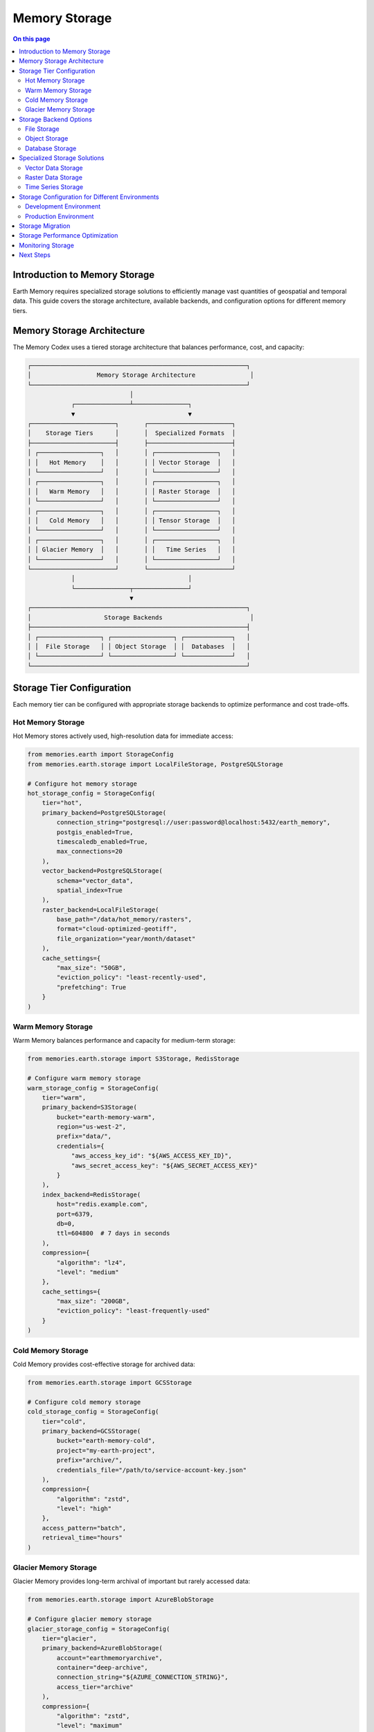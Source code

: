 ======================
Memory Storage
======================

.. contents:: On this page
   :local:
   :depth: 2

Introduction to Memory Storage
--------------------------

Earth Memory requires specialized storage solutions to efficiently manage vast quantities of geospatial and temporal data. This guide covers the storage architecture, available backends, and configuration options for different memory tiers.

Memory Storage Architecture
-----------------------

The Memory Codex uses a tiered storage architecture that balances performance, cost, and capacity:

.. code-block:: text

    ┌───────────────────────────────────────────────────────────┐
    │                  Memory Storage Architecture               │
    └───────────────────────────────────────────────────────────┘
                                │
                ┌───────────────┴───────────────┐
                ▼                               ▼
    ┌───────────────────────┐       ┌───────────────────────┐
    │    Storage Tiers      │       │  Specialized Formats  │
    ├───────────────────────┤       ├───────────────────────┤
    │ ┌─────────────────┐   │       │ ┌─────────────────┐   │
    │ │   Hot Memory    │   │       │ │ Vector Storage  │   │
    │ └─────────────────┘   │       │ └─────────────────┘   │
    │ ┌─────────────────┐   │       │ ┌─────────────────┐   │
    │ │   Warm Memory   │   │       │ │ Raster Storage  │   │
    │ └─────────────────┘   │       │ └─────────────────┘   │
    │ ┌─────────────────┐   │       │ ┌─────────────────┐   │
    │ │   Cold Memory   │   │       │ │ Tensor Storage  │   │
    │ └─────────────────┘   │       │ └─────────────────┘   │
    │ ┌─────────────────┐   │       │ ┌─────────────────┐   │
    │ │ Glacier Memory  │   │       │ │   Time Series   │   │
    │ └─────────────────┘   │       │ └─────────────────┘   │
    └───────────────────────┘       └───────────────────────┘
                │                               │
                └───────────────┬───────────────┘
                                ▼
    ┌───────────────────────────────────────────────────────────┐
    │                    Storage Backends                        │
    ├───────────────────────────────────────────────────────────┤
    │ ┌─────────────────┐ ┌─────────────────┐ ┌─────────────┐   │
    │ │  File Storage   │ │ Object Storage  │ │  Databases  │   │
    │ └─────────────────┘ └─────────────────┘ └─────────────┘   │
    └───────────────────────────────────────────────────────────┘

Storage Tier Configuration
-----------------------

Each memory tier can be configured with appropriate storage backends to optimize performance and cost trade-offs.

Hot Memory Storage
~~~~~~~~~~~~~~

Hot Memory stores actively used, high-resolution data for immediate access:

.. code-block:: python

   from memories.earth import StorageConfig
   from memories.earth.storage import LocalFileStorage, PostgreSQLStorage
   
   # Configure hot memory storage
   hot_storage_config = StorageConfig(
       tier="hot",
       primary_backend=PostgreSQLStorage(
           connection_string="postgresql://user:password@localhost:5432/earth_memory",
           postgis_enabled=True,
           timescaledb_enabled=True,
           max_connections=20
       ),
       vector_backend=PostgreSQLStorage(
           schema="vector_data",
           spatial_index=True
       ),
       raster_backend=LocalFileStorage(
           base_path="/data/hot_memory/rasters",
           format="cloud-optimized-geotiff",
           file_organization="year/month/dataset"
       ),
       cache_settings={
           "max_size": "50GB",
           "eviction_policy": "least-recently-used",
           "prefetching": True
       }
   )

Warm Memory Storage
~~~~~~~~~~~~~~~

Warm Memory balances performance and capacity for medium-term storage:

.. code-block:: python

   from memories.earth.storage import S3Storage, RedisStorage
   
   # Configure warm memory storage
   warm_storage_config = StorageConfig(
       tier="warm",
       primary_backend=S3Storage(
           bucket="earth-memory-warm",
           region="us-west-2",
           prefix="data/",
           credentials={
               "aws_access_key_id": "${AWS_ACCESS_KEY_ID}",
               "aws_secret_access_key": "${AWS_SECRET_ACCESS_KEY}"
           }
       ),
       index_backend=RedisStorage(
           host="redis.example.com",
           port=6379,
           db=0,
           ttl=604800  # 7 days in seconds
       ),
       compression={
           "algorithm": "lz4",
           "level": "medium"
       },
       cache_settings={
           "max_size": "200GB",
           "eviction_policy": "least-frequently-used"
       }
   )

Cold Memory Storage
~~~~~~~~~~~~~~

Cold Memory provides cost-effective storage for archived data:

.. code-block:: python

   from memories.earth.storage import GCSStorage
   
   # Configure cold memory storage
   cold_storage_config = StorageConfig(
       tier="cold",
       primary_backend=GCSStorage(
           bucket="earth-memory-cold",
           project="my-earth-project",
           prefix="archive/",
           credentials_file="/path/to/service-account-key.json"
       ),
       compression={
           "algorithm": "zstd",
           "level": "high"
       },
       access_pattern="batch",
       retrieval_time="hours"
   )

Glacier Memory Storage
~~~~~~~~~~~~~~~~~

Glacier Memory provides long-term archival of important but rarely accessed data:

.. code-block:: python

   from memories.earth.storage import AzureBlobStorage
   
   # Configure glacier memory storage
   glacier_storage_config = StorageConfig(
       tier="glacier",
       primary_backend=AzureBlobStorage(
           account="earthmemoryarchive",
           container="deep-archive",
           connection_string="${AZURE_CONNECTION_STRING}",
           access_tier="archive"
       ),
       compression={
           "algorithm": "zstd",
           "level": "maximum"
       },
       access_pattern="rare",
       retrieval_time="days",
       backup_policy={
           "redundancy": "geo-redundant",
           "versioning": True,
           "immutable": True,
           "retention_period": "10years"
       }
   )

Storage Backend Options
-------------------

The Memory Codex supports various storage backends for different use cases:

File Storage
~~~~~~~~~

Local or network-attached file systems:

.. code-block:: python

   from memories.earth.storage import LocalFileStorage, NetworkFileStorage
   
   # Local file storage
   local_storage = LocalFileStorage(
       base_path="/data/earth_memory",
       format="zarr",
       permissions="rw-r--r--",
       file_organization="hierarchical"
   )
   
   # Network file storage
   network_storage = NetworkFileStorage(
       protocol="nfs",
       mount_point="/mnt/earth_data",
       server="fileserver.example.com",
       remote_path="/exports/earth_data",
       connection_options={
           "rsize": 1048576,
           "wsize": 1048576,
           "actimeo": 600
       }
   )

Object Storage
~~~~~~~~~~

Cloud-based object storage services:

.. code-block:: python

   from memories.earth.storage import S3Storage, GCSStorage, AzureBlobStorage
   
   # Amazon S3
   s3_storage = S3Storage(
       bucket="earth-memory-data",
       region="us-west-2",
       endpoint="https://s3.us-west-2.amazonaws.com",
       prefix="data/",
       storage_class="STANDARD",
       encryption={
           "algorithm": "AES256",
           "kms_key_id": None
       }
   )
   
   # Google Cloud Storage
   gcs_storage = GCSStorage(
       bucket="earth-memory-data",
       project="my-earth-project",
       prefix="raster/",
       storage_class="STANDARD",
       location="us-central1",
       uniform_access_control=True
   )
   
   # Azure Blob Storage
   azure_storage = AzureBlobStorage(
       account="earthmemory",
       container="satellite-data",
       prefix="sentinel/",
       access_tier="hot",
       connection_string="${AZURE_CONNECTION_STRING}"
   )

Database Storage
~~~~~~~~~~~~

Relational, document, and time-series databases:

.. code-block:: python

   from memories.earth.storage import PostgreSQLStorage, MongoDBStorage, InfluxDBStorage
   
   # PostgreSQL/PostGIS
   postgres_storage = PostgreSQLStorage(
       connection_string="postgresql://user:password@localhost:5432/earth_memory",
       schema="public",
       postgis_enabled=True,
       timescaledb_enabled=True,
       pool_size=10,
       max_overflow=20
   )
   
   # MongoDB
   mongodb_storage = MongoDBStorage(
       connection_string="mongodb://user:password@localhost:27017/earth_memory",
       database="earth_memory",
       collection_prefix="memory_",
       write_concern={"w": "majority"},
       read_concern="majority"
   )
   
   # InfluxDB
   influxdb_storage = InfluxDBStorage(
       url="http://localhost:8086",
       token="${INFLUXDB_TOKEN}",
       org="earth-memory-project",
       bucket="time-series-data",
       measurement_prefix="earth_"
   )

Specialized Storage Solutions
-------------------------

For specific data types, specialized storage solutions offer optimized performance:

Vector Data Storage
~~~~~~~~~~~~~~~

For points, lines, polygons, and other vector features:

.. code-block:: python

   from memories.earth.storage.vector import PostGISStorage, GeoJSONStorage
   
   # PostGIS for vector data
   postgis_storage = PostGISStorage(
       connection_string="postgresql://user:password@localhost:5432/earth_memory",
       schema="vector_data",
       spatial_index=True,
       topology=True,
       srid=4326
   )
   
   # GeoJSON files
   geojson_storage = GeoJSONStorage(
       base_path="/data/vector",
       organization="category/subcategory",
       compression="gzip",
       validation=True
   )

Raster Data Storage
~~~~~~~~~~~~~~~

For gridded data like satellite imagery:

.. code-block:: python

   from memories.earth.storage.raster import COGStorage, ZarrStorage
   
   # Cloud-Optimized GeoTIFF
   cog_storage = COGStorage(
       base_path="/data/rasters",
       organization="sensor/year/month",
       overviews=True,
       compression="DEFLATE",
       blocksize=(256, 256),
       predictor=2
   )
   
   # Zarr storage
   zarr_storage = ZarrStorage(
       store_path="/data/zarr",
       chunks=(1, 500, 500),  # (time, y, x)
       compression="zstd",
       compression_level=3,
       dimension_separator="/"
   )

Time Series Storage
~~~~~~~~~~~~~~

For temporal data sequences:

.. code-block:: python

   from memories.earth.storage.timeseries import TimescaleDBStorage, ParquetStorage
   
   # TimescaleDB
   timescaledb_storage = TimescaleDBStorage(
       connection_string="postgresql://user:password@localhost:5432/earth_memory",
       schema="timeseries",
       chunk_time_interval="1 month",
       compression_enabled=True
   )
   
   # Apache Parquet
   parquet_storage = ParquetStorage(
       base_path="/data/timeseries",
       partition_cols=["year", "variable"],
       compression="snappy",
       row_group_size=10000,
       page_size=8192
   )

Storage Configuration for Different Environments
-------------------------------------------

Different deployment environments may require different storage configurations:

Development Environment
~~~~~~~~~~~~~~~~~~

Simplified storage for local development:

.. code-block:: python

   from memories.earth import MemoryCodex, StorageConfig
   from memories.earth.storage import LocalFileStorage, SQLiteStorage
   
   # Development environment storage
   dev_storage = StorageConfig(
       tier_configs={
           "hot": {
               "primary_backend": SQLiteStorage(
                   database_path="./data/hot_memory.db",
                   spatialite_enabled=True
               )
           },
           "warm": {
               "primary_backend": LocalFileStorage(
                   base_path="./data/warm_memory",
                   format="zarr"
               )
           },
           "cold": {
               "primary_backend": LocalFileStorage(
                   base_path="./data/cold_memory",
                   format="zarr",
                   compression=True
               )
           }
       },
       default_vector_format="geojson",
       default_raster_format="tiff",
       default_timeseries_format="csv"
   )
   
   # Initialize Memory Codex with development storage
   codex = MemoryCodex(storage_config=dev_storage)

Production Environment
~~~~~~~~~~~~~~~~~

Robust, scalable storage for production:

.. code-block:: python

   from memories.earth.storage import (
       PostgreSQLStorage, S3Storage, 
       GCSStorage, AzureBlobStorage
   )
   
   # Production environment storage
   prod_storage = StorageConfig(
       tier_configs={
           "hot": {
               "primary_backend": PostgreSQLStorage(
                   connection_string="${DATABASE_URL}",
                   postgis_enabled=True,
                   timescaledb_enabled=True
               ),
               "cache_settings": {
                   "type": "redis",
                   "url": "${REDIS_URL}",
                   "max_size": "10GB"
               }
           },
           "warm": {
               "primary_backend": S3Storage(
                   bucket="${S3_BUCKET_WARM}",
                   region="${AWS_REGION}",
                   credentials={"aws_access_key_id": "${AWS_KEY}",
                               "aws_secret_access_key": "${AWS_SECRET}"}
               )
           },
           "cold": {
               "primary_backend": GCSStorage(
                   bucket="${GCS_BUCKET_COLD}",
                   project="${GCS_PROJECT}",
                   credentials_file="/secrets/gcs-service-account.json"
               )
           },
           "glacier": {
               "primary_backend": AzureBlobStorage(
                   account="${AZURE_ACCOUNT}",
                   container="${AZURE_CONTAINER_GLACIER}",
                   access_tier="archive",
                   connection_string="${AZURE_CONNECTION_STRING}"
               )
           }
       },
       default_vector_format="postgis",
       default_raster_format="cog",
       default_timeseries_format="parquet",
       encryption_enabled=True,
       backup_enabled=True,
       monitoring_enabled=True
   )
   
   # Initialize Memory Codex with production storage
   codex = MemoryCodex(storage_config=prod_storage)

Storage Migration
--------------

As data ages or access patterns change, you may need to migrate data between storage tiers:

.. code-block:: python

   from memories.earth.storage import MigrationJob
   
   # Migrate data between tiers
   migration_job = MigrationJob(
       source_tier="hot",
       destination_tier="warm",
       selection_criteria={
           "last_accessed_before": "30 days ago",
           "memory_types": ["TemperatureMemory", "PrecipitationMemory"],
           "min_size": "100MB"
       },
       validation=True,
       delete_after_migration=True,
       metadata_update=True
   )
   
   # Execute the migration
   codex.execute_migration(migration_job)
   
   # Check migration status
   status = codex.get_migration_status(migration_job.id)
   print(f"Migration status: {status.state}")
   print(f"Progress: {status.progress_percentage}%")
   print(f"Data migrated: {status.bytes_migrated / (1024**3):.2f} GB")

Storage Performance Optimization
-----------------------------

Optimize storage performance for your specific workloads:

.. code-block:: python

   from memories.earth.storage import PerformanceOptimizer
   
   # Create performance optimizer
   optimizer = PerformanceOptimizer(codex)
   
   # Analyze current access patterns
   analysis = optimizer.analyze_access_patterns(
       time_period="7 days",
       detail_level="high"
   )
   
   # Get optimization recommendations
   recommendations = optimizer.get_recommendations()
   for rec in recommendations:
       print(f"Recommendation: {rec.description}")
       print(f"Expected improvement: {rec.expected_improvement}")
       print(f"Implementation complexity: {rec.complexity}")
   
   # Apply specific optimization
   optimizer.apply_optimization(
       optimization_id="chunk-size-adjustment",
       parameters={"new_chunk_size": (1, 1000, 1000)}
   )

Monitoring Storage
--------------

Monitor storage usage and performance:

.. code-block:: python

   from memories.earth.storage import StorageMonitor
   
   # Create storage monitor
   monitor = StorageMonitor(codex)
   
   # Get storage usage statistics
   usage = monitor.get_storage_usage()
   for tier, stats in usage.items():
       print(f"Tier: {tier}")
       print(f"  Used: {stats.used_bytes / (1024**3):.2f} GB")
       print(f"  Available: {stats.available_bytes / (1024**3):.2f} GB")
       print(f"  Utilization: {stats.utilization_percentage}%")
   
   # Get performance metrics
   performance = monitor.get_performance_metrics(
       time_period="24 hours",
       metrics=["read_latency", "write_throughput", "request_rate"]
   )
   
   # Set up alerts
   monitor.set_alert(
       name="hot-storage-nearly-full",
       condition="hot.utilization_percentage > 85",
       notification_channel="email",
       recipients=["admin@example.com"],
       cooldown="6 hours"
   )

Next Steps
---------

After configuring memory storage:

- Learn about memory retrieval and query capabilities in :doc:`../memory_codex/query`
- Set up data processing pipelines in :doc:`../integration/data_processing`
- Explore memory tier transitions in :doc:`../memory_architecture/tiered_memory` 